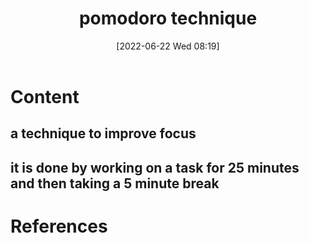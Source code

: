 :PROPERTIES:
:ID:       3702628b-0d89-4ae3-9add-4ff207bc38d5
:END:
#+title: pomodoro technique
#+date: [2022-06-22 Wed 08:19]
* Content
** a technique to improve focus
** it is done by working on a task for 25 minutes and then taking a 5 minute break

* References
